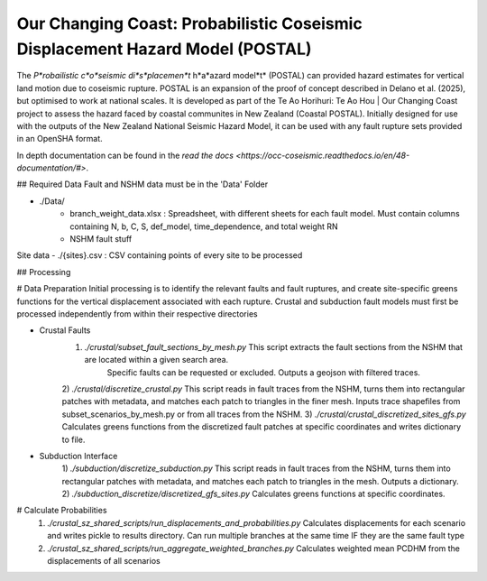 Our Changing Coast: Probabilistic Coseismic Displacement Hazard Model (POSTAL)
==============================================================================

The *P*robailistic c*o*seismic di*s*placemen*t* h*a*azard model*t* (POSTAL) can provided hazard estimates for vertical land motion due to coseismic rupture.
POSTAL is an expansion of the proof of concept described in Delano et al. (2025), but optimised to work at national scales.
It is developed as part of the Te Ao Horihuri: Te Ao Hou | Our Changing Coast project to assess the hazard faced by coastal communites in New Zealand (Coastal POSTAL).
Initially designed for use with the outputs of the New Zealand National Seismic Hazard Model, it can be used with any fault rupture sets provided in an OpenSHA format.

In depth documentation can be found in the `read the docs <https://occ-coseismic.readthedocs.io/en/48-documentation/#>`.

## Required Data
Fault and NSHM data must be in the 'Data' Folder

- ./Data/
    - branch_weight_data.xlsx : Spreadsheet, with different sheets for each fault model. Must contain columns containing N, b, C, S, def_model, time_dependence, and total weight RN
    - NSHM fault stuff

Site data
- ./{sites}.csv : CSV containing points of every site to be processed

## Processing

# Data Preparation
Initial processing is to identify the relevant faults and fault ruptures, and create site-specific greens functions for the vertical displacement associated with each rupture.
Crustal and subduction fault models must first be processed independently from within their respective directories

- Crustal Faults
    1) `./crustal/subset_fault_sections_by_mesh.py` This script extracts the fault sections from the NSHM that are located within a given search area.
        Specific faults can be requested or excluded.
        Outputs a geojson with filtered traces.
    2) `./crustal/discretize_crustal.py` This script reads in fault traces from the NSHM, turns them into rectangular patches with metadata, and matches each patch to triangles in the finer mesh. 
    Inputs trace shapefiles from subset_scenarios_by_mesh.py or from all  traces from the NSHM.
    3) `./crustal/crustal_discretized_sites_gfs.py` Calculates greens functions from the discretized fault patches at specific coordinates and writes dictionary to file.

- Subduction Interface
    1)  `./subduction/discretize_subduction.py` This script reads in fault traces from the NSHM, turns them into rectangular patches with metadata, and matches each patch to triangles in the mesh.
    Outputs a dictionary.
    2) `./subduction_discretize/discretized_gfs_sites.py` Calculates greens functions at specific coordinates.

# Calculate Probabilities
    1) `./crustal_sz_shared_scripts/run_displacements_and_probabilities.py` Calculates displacements for each scenario and writes pickle to results directory. Can run multiple branches at the same time IF they are the same fault type
    2) `./crustal_sz_shared_scripts/run_aggregate_weighted_branches.py` Calculates weighted mean PCDHM from the displacements of all scenarios